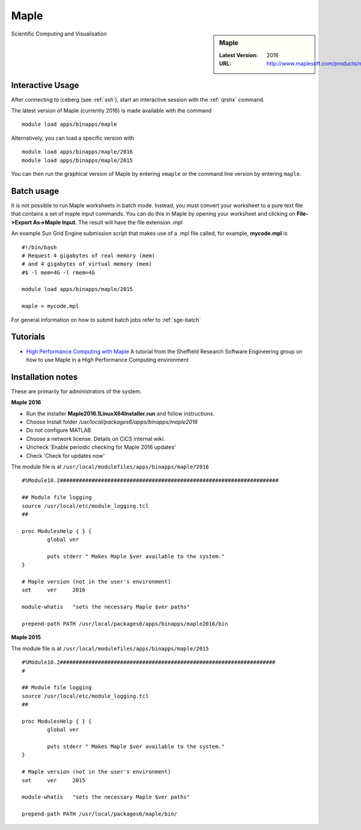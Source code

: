.. _maple_iceberg:

Maple
=====

.. sidebar:: Maple

   :Latest Version:  2016
   :URL: http://www.maplesoft.com/products/maple/

Scientific Computing and Visualisation

Interactive Usage
-----------------
After connecting to iceberg (see :ref:`ssh`),  start an interactive session with the :ref:`qrshx` command.

The latest version of Maple (currently 2016) is made available with the command ::

        module load apps/binapps/maple

Alternatively, you can load a specific version with ::

        module load apps/binapps/maple/2016
        module load apps/binapps/maple/2015

You can then run the graphical version of Maple by entering ``xmaple`` or the command line version by entering ``maple``.

Batch usage
-----------
It is not possible to run Maple worksheets in batch mode. Instead, you must convert your worksheet to a pure text file that contains a set of maple input commands. You can do this in Maple by opening your worksheet and clicking on **File->Export As->Maple Input**. The result will have the file extension .mpl

An example Sun Grid Engine submission script that makes use of a .mpl file called, for example, **mycode.mpl** is ::

    #!/bin/bash
    # Request 4 gigabytes of real memory (mem)
    # and 4 gigabytes of virtual memory (mem)
    #$ -l mem=4G -l rmem=4G

    module load apps/binapps/maple/2015

    maple < mycode.mpl

For general information on how to submit batch jobs refer to :ref:`sge-batch`

Tutorials
---------
* `High Performance Computing with Maple <http://rse.shef.ac.uk/blog/HPC-Maple-1/>`_ A tutorial from the Sheffield Research Software Engineering group on how to use Maple in a High Performance Computing environment

Installation notes
------------------
These are primarily for administrators of the system.

**Maple 2016**

* Run the installer **Maple2016.1LinuxX64Installer.run** and follow instructions.
* Choose Install folder `/usr/local/packages6/apps/binapps/maple2016`
* Do not configure MATLAB
* Choose a network license. Details on CiCS internal wiki.
* Uncheck 'Enable periodic checking for Maple 2016 updates'
* Check 'Check for updates now'

The module file is at ``/usr/local/modulefiles/apps/binapps/maple/2016`` ::

  #%Module10.2#####################################################################

  ## Module file logging
  source /usr/local/etc/module_logging.tcl
  ##

  proc ModulesHelp { } {
          global ver

          puts stderr " Makes Maple $ver available to the system."
  }

  # Maple version (not in the user's environment)
  set     ver     2016

  module-whatis   "sets the necessary Maple $ver paths"

  prepend-path PATH /usr/local/packages6/apps/binapps/maple2016/bin


**Maple 2015**

The module file is at ``/usr/local/modulefiles/apps/binapps/maple/2015`` ::

  #%Module10.2####################################################################
  #

  ## Module file logging
  source /usr/local/etc/module_logging.tcl
  ##

  proc ModulesHelp { } {
          global ver

          puts stderr " Makes Maple $ver available to the system."
  }

  # Maple version (not in the user's environment)
  set     ver     2015

  module-whatis   "sets the necessary Maple $ver paths"

  prepend-path PATH /usr/local/packages6/maple/bin/
